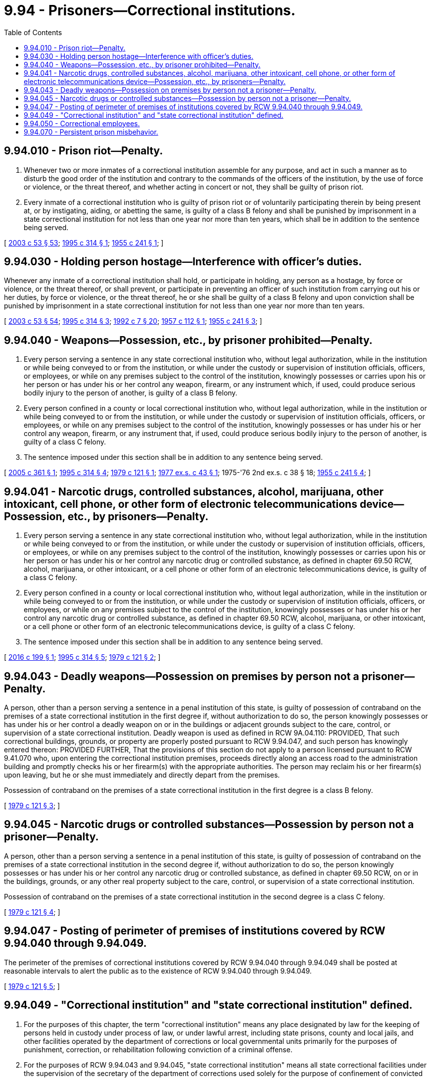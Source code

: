 = 9.94 - Prisoners—Correctional institutions.
:toc:

== 9.94.010 - Prison riot—Penalty.
. Whenever two or more inmates of a correctional institution assemble for any purpose, and act in such a manner as to disturb the good order of the institution and contrary to the commands of the officers of the institution, by the use of force or violence, or the threat thereof, and whether acting in concert or not, they shall be guilty of prison riot.

. Every inmate of a correctional institution who is guilty of prison riot or of voluntarily participating therein by being present at, or by instigating, aiding, or abetting the same, is guilty of a class B felony and shall be punished by imprisonment in a state correctional institution for not less than one year nor more than ten years, which shall be in addition to the sentence being served.

[ http://lawfilesext.leg.wa.gov/biennium/2003-04/Pdf/Bills/Session%20Laws/Senate/5758.SL.pdf?cite=2003%20c%2053%20§%2053[2003 c 53 § 53]; http://lawfilesext.leg.wa.gov/biennium/1995-96/Pdf/Bills/Session%20Laws/House/1117.SL.pdf?cite=1995%20c%20314%20§%201[1995 c 314 § 1]; http://leg.wa.gov/CodeReviser/documents/sessionlaw/1955c241.pdf?cite=1955%20c%20241%20§%201[1955 c 241 § 1]; ]

== 9.94.030 - Holding person hostage—Interference with officer's duties.
Whenever any inmate of a correctional institution shall hold, or participate in holding, any person as a hostage, by force or violence, or the threat thereof, or shall prevent, or participate in preventing an officer of such institution from carrying out his or her duties, by force or violence, or the threat thereof, he or she shall be guilty of a class B felony and upon conviction shall be punished by imprisonment in a state correctional institution for not less than one year nor more than ten years.

[ http://lawfilesext.leg.wa.gov/biennium/2003-04/Pdf/Bills/Session%20Laws/Senate/5758.SL.pdf?cite=2003%20c%2053%20§%2054[2003 c 53 § 54]; http://lawfilesext.leg.wa.gov/biennium/1995-96/Pdf/Bills/Session%20Laws/House/1117.SL.pdf?cite=1995%20c%20314%20§%203[1995 c 314 § 3]; http://lawfilesext.leg.wa.gov/biennium/1991-92/Pdf/Bills/Session%20Laws/House/2263-S.SL.pdf?cite=1992%20c%207%20§%2020[1992 c 7 § 20]; http://leg.wa.gov/CodeReviser/documents/sessionlaw/1957c112.pdf?cite=1957%20c%20112%20§%201[1957 c 112 § 1]; http://leg.wa.gov/CodeReviser/documents/sessionlaw/1955c241.pdf?cite=1955%20c%20241%20§%203[1955 c 241 § 3]; ]

== 9.94.040 - Weapons—Possession, etc., by prisoner prohibited—Penalty.
. Every person serving a sentence in any state correctional institution who, without legal authorization, while in the institution or while being conveyed to or from the institution, or while under the custody or supervision of institution officials, officers, or employees, or while on any premises subject to the control of the institution, knowingly possesses or carries upon his or her person or has under his or her control any weapon, firearm, or any instrument which, if used, could produce serious bodily injury to the person of another, is guilty of a class B felony.

. Every person confined in a county or local correctional institution who, without legal authorization, while in the institution or while being conveyed to or from the institution, or while under the custody or supervision of institution officials, officers, or employees, or while on any premises subject to the control of the institution, knowingly possesses or has under his or her control any weapon, firearm, or any instrument that, if used, could produce serious bodily injury to the person of another, is guilty of a class C felony.

. The sentence imposed under this section shall be in addition to any sentence being served.

[ http://lawfilesext.leg.wa.gov/biennium/2005-06/Pdf/Bills/Session%20Laws/Senate/5242-S.SL.pdf?cite=2005%20c%20361%20§%201[2005 c 361 § 1]; http://lawfilesext.leg.wa.gov/biennium/1995-96/Pdf/Bills/Session%20Laws/House/1117.SL.pdf?cite=1995%20c%20314%20§%204[1995 c 314 § 4]; http://leg.wa.gov/CodeReviser/documents/sessionlaw/1979c121.pdf?cite=1979%20c%20121%20§%201[1979 c 121 § 1]; http://leg.wa.gov/CodeReviser/documents/sessionlaw/1977ex1c43.pdf?cite=1977%20ex.s.%20c%2043%20§%201[1977 ex.s. c 43 § 1]; 1975-'76 2nd ex.s. c 38 § 18; http://leg.wa.gov/CodeReviser/documents/sessionlaw/1955c241.pdf?cite=1955%20c%20241%20§%204[1955 c 241 § 4]; ]

== 9.94.041 - Narcotic drugs, controlled substances, alcohol, marijuana, other intoxicant, cell phone, or other form of electronic telecommunications device—Possession, etc., by prisoners—Penalty.
. Every person serving a sentence in any state correctional institution who, without legal authorization, while in the institution or while being conveyed to or from the institution, or while under the custody or supervision of institution officials, officers, or employees, or while on any premises subject to the control of the institution, knowingly possesses or carries upon his or her person or has under his or her control any narcotic drug or controlled substance, as defined in chapter 69.50 RCW, alcohol, marijuana, or other intoxicant, or a cell phone or other form of an electronic telecommunications device, is guilty of a class C felony.

. Every person confined in a county or local correctional institution who, without legal authorization, while in the institution or while being conveyed to or from the institution, or while under the custody or supervision of institution officials, officers, or employees, or while on any premises subject to the control of the institution, knowingly possesses or has under his or her control any narcotic drug or controlled substance, as defined in chapter 69.50 RCW, alcohol, marijuana, or other intoxicant, or a cell phone or other form of an electronic telecommunications device, is guilty of a class C felony.

. The sentence imposed under this section shall be in addition to any sentence being served.

[ http://lawfilesext.leg.wa.gov/biennium/2015-16/Pdf/Bills/Session%20Laws/House/2900-S.SL.pdf?cite=2016%20c%20199%20§%201[2016 c 199 § 1]; http://lawfilesext.leg.wa.gov/biennium/1995-96/Pdf/Bills/Session%20Laws/House/1117.SL.pdf?cite=1995%20c%20314%20§%205[1995 c 314 § 5]; http://leg.wa.gov/CodeReviser/documents/sessionlaw/1979c121.pdf?cite=1979%20c%20121%20§%202[1979 c 121 § 2]; ]

== 9.94.043 - Deadly weapons—Possession on premises by person not a prisoner—Penalty.
A person, other than a person serving a sentence in a penal institution of this state, is guilty of possession of contraband on the premises of a state correctional institution in the first degree if, without authorization to do so, the person knowingly possesses or has under his or her control a deadly weapon on or in the buildings or adjacent grounds subject to the care, control, or supervision of a state correctional institution. Deadly weapon is used as defined in RCW 9A.04.110: PROVIDED, That such correctional buildings, grounds, or property are properly posted pursuant to RCW 9.94.047, and such person has knowingly entered thereon: PROVIDED FURTHER, That the provisions of this section do not apply to a person licensed pursuant to RCW 9.41.070 who, upon entering the correctional institution premises, proceeds directly along an access road to the administration building and promptly checks his or her firearm(s) with the appropriate authorities. The person may reclaim his or her firearm(s) upon leaving, but he or she must immediately and directly depart from the premises.

Possession of contraband on the premises of a state correctional institution in the first degree is a class B felony.

[ http://leg.wa.gov/CodeReviser/documents/sessionlaw/1979c121.pdf?cite=1979%20c%20121%20§%203[1979 c 121 § 3]; ]

== 9.94.045 - Narcotic drugs or controlled substances—Possession by person not a prisoner—Penalty.
A person, other than a person serving a sentence in a penal institution of this state, is guilty of possession of contraband on the premises of a state correctional institution in the second degree if, without authorization to do so, the person knowingly possesses or has under his or her control any narcotic drug or controlled substance, as defined in chapter 69.50 RCW, on or in the buildings, grounds, or any other real property subject to the care, control, or supervision of a state correctional institution.

Possession of contraband on the premises of a state correctional institution in the second degree is a class C felony.

[ http://leg.wa.gov/CodeReviser/documents/sessionlaw/1979c121.pdf?cite=1979%20c%20121%20§%204[1979 c 121 § 4]; ]

== 9.94.047 - Posting of perimeter of premises of institutions covered by RCW  9.94.040 through  9.94.049.
The perimeter of the premises of correctional institutions covered by RCW 9.94.040 through 9.94.049 shall be posted at reasonable intervals to alert the public as to the existence of RCW 9.94.040 through 9.94.049.

[ http://leg.wa.gov/CodeReviser/documents/sessionlaw/1979c121.pdf?cite=1979%20c%20121%20§%205[1979 c 121 § 5]; ]

== 9.94.049 - "Correctional institution" and "state correctional institution" defined.
. For the purposes of this chapter, the term "correctional institution" means any place designated by law for the keeping of persons held in custody under process of law, or under lawful arrest, including state prisons, county and local jails, and other facilities operated by the department of corrections or local governmental units primarily for the purposes of punishment, correction, or rehabilitation following conviction of a criminal offense.

. For the purposes of RCW 9.94.043 and 9.94.045, "state correctional institution" means all state correctional facilities under the supervision of the secretary of the department of corrections used solely for the purpose of confinement of convicted felons.

[ http://lawfilesext.leg.wa.gov/biennium/1995-96/Pdf/Bills/Session%20Laws/House/1117.SL.pdf?cite=1995%20c%20314%20§%206[1995 c 314 § 6]; http://lawfilesext.leg.wa.gov/biennium/1991-92/Pdf/Bills/Session%20Laws/House/2263-S.SL.pdf?cite=1992%20c%207%20§%2021[1992 c 7 § 21]; http://leg.wa.gov/CodeReviser/documents/sessionlaw/1985c350.pdf?cite=1985%20c%20350%20§%203[1985 c 350 § 3]; http://leg.wa.gov/CodeReviser/documents/sessionlaw/1979c121.pdf?cite=1979%20c%20121%20§%206[1979 c 121 § 6]; ]

== 9.94.050 - Correctional employees.
Any correctional employee, while acting in the supervision and transportation of prisoners, and in the apprehension of prisoners who have escaped, shall have the powers and duties of a peace officer.

[ http://lawfilesext.leg.wa.gov/biennium/1991-92/Pdf/Bills/Session%20Laws/House/2263-S.SL.pdf?cite=1992%20c%207%20§%2022[1992 c 7 § 22]; http://leg.wa.gov/CodeReviser/documents/sessionlaw/1955c241.pdf?cite=1955%20c%20241%20§%205[1955 c 241 § 5]; ]

== 9.94.070 - Persistent prison misbehavior.
. An inmate of a state correctional institution who is serving a sentence for an offense committed on or after August 1, 1995, commits the crime of persistent prison misbehavior if the inmate knowingly commits a serious infraction, that does not constitute a class A or class B felony, after losing all potential earned early release time credit.

. "Serious infraction" means misconduct that has been designated as a serious infraction by department of corrections rules adopted under RCW 72.09.130.

. "State correctional institution" has the same meaning as in RCW 9.94.049.

. The crime of persistent prison misbehavior is a class C felony punishable as provided in RCW 9A.20.021. The sentence imposed for this crime must be served consecutive to any sentence being served at the time the crime is committed.

[ http://lawfilesext.leg.wa.gov/biennium/1995-96/Pdf/Bills/Session%20Laws/Senate/5905-S.SL.pdf?cite=1995%20c%20385%20§%201[1995 c 385 § 1]; ]

